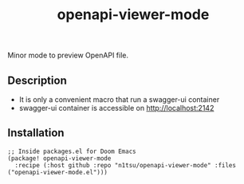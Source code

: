 #+title: openapi-viewer-mode

Minor mode to preview OpenAPI file.

** Description
- It is only a convenient macro that run a swagger-ui container
- swagger-ui container is accessible on http://localhost:2142

** Installation

#+begin_src elisp
;; Inside packages.el for Doom Emacs
(package! openapi-viewer-mode
  :recipe (:host github :repo "n1tsu/openapi-viewer-mode" :files ("openapi-viewer-mode.el")))
#+end_src
